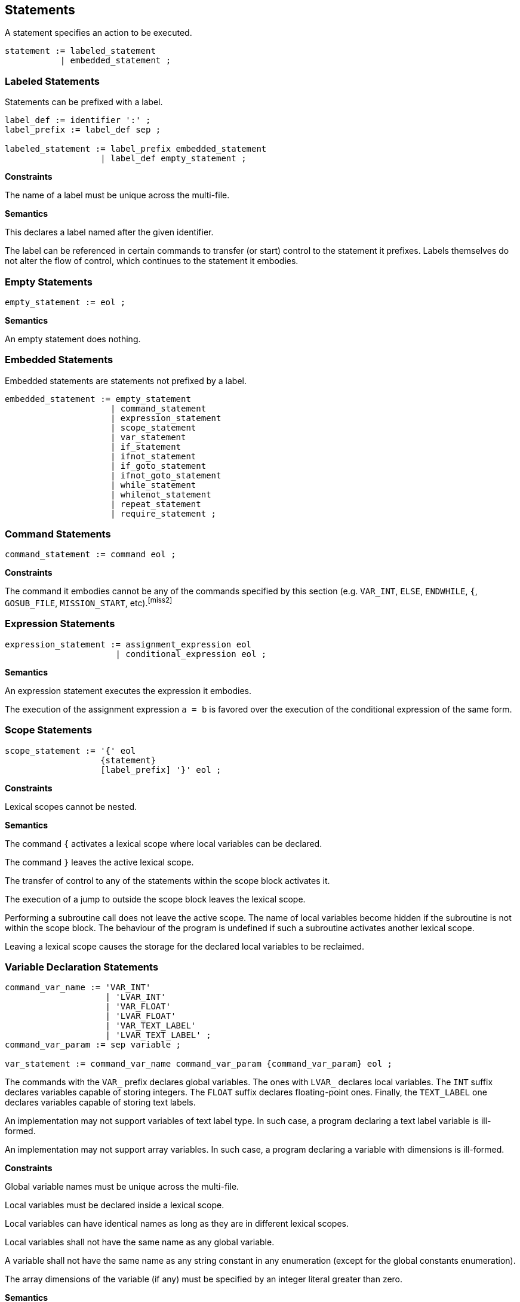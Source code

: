 [[statements]]
== Statements

A statement specifies an action to be executed.

----
statement := labeled_statement
           | embedded_statement ;
----

[[statement-labeled]]
=== Labeled Statements

Statements can be prefixed with a label.

----
label_def := identifier ':' ;
label_prefix := label_def sep ;

labeled_statement := label_prefix embedded_statement
                   | label_def empty_statement ;
----

*Constraints*

The name of a label must be unique across the multi-file.

*Semantics*

This declares a label named after the given identifier.

The label can be referenced in certain commands to transfer (or start) control to the statement it prefixes. Labels themselves do not alter the flow of control, which continues to the statement it embodies.

[[statement-empty]]
=== Empty Statements

----
empty_statement := eol ;
----

*Semantics*

An empty statement does nothing.

[[statement-embedded]]
=== Embedded Statements

Embedded statements are statements not prefixed by a label.

----
embedded_statement := empty_statement
                     | command_statement
                     | expression_statement
                     | scope_statement
                     | var_statement
                     | if_statement
                     | ifnot_statement
                     | if_goto_statement
                     | ifnot_goto_statement
                     | while_statement
                     | whilenot_statement
                     | repeat_statement
                     | require_statement ;
----

[[statement-command]]
=== Command Statements

----
command_statement := command eol ;
----

*Constraints*

The command it embodies cannot be any of the commands specified by this section (e.g. `VAR_INT`, `ELSE`, `ENDWHILE`, `{`, `GOSUB_FILE`, `MISSION_START`, etc).footnote:miss2[]

[[statement-expression]]
=== Expression Statements

----
expression_statement := assignment_expression eol
                      | conditional_expression eol ;
----

*Semantics*

An expression statement executes the expression it embodies.

The execution of the assignment expression `a = b` is favored over the execution of the conditional expression of the same form.

[[statement-scope]]
=== Scope Statements

----
scope_statement := '{' eol
                   {statement}
                   [label_prefix] '}' eol ;
----

*Constraints*

Lexical scopes cannot be nested.

*Semantics*

The command `{` activates a lexical scope where local variables can be declared.

The command `}` leaves the active lexical scope.

The transfer of control to any of the statements within the scope block activates it.

The execution of a jump to outside the scope block leaves the lexical scope.

Performing a subroutine call does not leave the active scope. The name of local variables become hidden if the subroutine is not within the scope block. The behaviour of the program is undefined if such a subroutine activates another lexical scope.

Leaving a lexical scope causes the storage for the declared local variables to be reclaimed.

[[statement-variable-declaration]]
=== Variable Declaration Statements

----
command_var_name := 'VAR_INT'
                    | 'LVAR_INT'
                    | 'VAR_FLOAT'
                    | 'LVAR_FLOAT'
                    | 'VAR_TEXT_LABEL'
                    | 'LVAR_TEXT_LABEL' ;
command_var_param := sep variable ;

var_statement := command_var_name command_var_param {command_var_param} eol ;
----

The commands with the `VAR_` prefix declares global variables. The ones with `LVAR_` declares local variables. The `INT` suffix declares variables capable of storing integers. The `FLOAT` suffix declares floating-point ones. Finally, the `TEXT_LABEL` one declares variables capable of storing text labels.

An implementation may not support variables of text label type. In such case, a program declaring a text label variable is ill-formed.

An implementation may not support array variables. In such case, a program declaring a variable with dimensions is ill-formed.

*Constraints*

Global variable names must be unique across the multi-file.

Local variables must be declared inside a lexical scope.

Local variables can have identical names as long as they are in different lexical scopes.

Local variables shall not have the same name as any global variable.

A variable shall not have the same name as any string constant in any enumeration (except for the global constants enumeration).

The array dimensions of the variable (if any) must be specified by an integer literal greater than zero.

*Semantics*

This command declares one or more names with the specified storage duration, type, and array dimensions.

Global variable names can be seen by the entire multi-file.

Local variable names can be seen by their entire lexical scope.

The initial value of variables is unspecified.footnote:[In Grand Theft Auto, the memory storage of local variables is not zeroed after leaving a scope (nor while entering one). This means local variables preserve values from previous scopes. Additionally, the Stories chapters share the storage of global variables between mission scripts, having the very same implications (no in-depth research has been conduced though).]

[[statement-conditional]]
=== Conditional Statements

Conditional statements produce changes in the script compare flag.

----
conditional_element := ['NOT' sep] (command | conditional_expression) ;

and_conditional_stmt := 'AND' sep conditional_element eol ;
or_conditional_stmt := 'OR' sep conditional_element eol ;

conditional_list := conditional_element eol
                    ({and_conditional_stmt} | {or_conditional_stmt}) ;
----

*Constraints*

The command it embodies cannot be any of the commands specified by this section (e.g. `VAR_INT`, `ELSE`, `ENDWHILE`, `{`, `GOSUB_FILE`, `MISSION_START`, etc).footnote:miss2[]

*Semantics*

A conditional element executes the command or expression it embodies. The execution of a command follows the same semantic rules of a command statement. The compare flag of the executed element is negated if the `NOT` prefix is used.

A conditional list is a sequence of one or more conditional elements separated by either `AND` or `OR` tokens.

The compare flag is set to true if the compare flag of all conditional elements in a `AND` list holds true. Otherwise it is set to false.

The compare flag is set to true if the compare flag of at least one conditional elements in a `OR` list holds true. Otherwise it is set to false.

A conditional list shall not be short-circuit evaluated. All conditional elements are executed in order.

The behaviour is undefined if the command used in a conditional element does not cause side effects in the compare flag.

[[statement-selection]]
=== Selection Statements

Selection statements selects which statement to execute depending on certain conditions.

[[statement-if]]
==== IF Statement

----
if_statement := 'IF' sep conditional_list
                {statement}
                [[label_prefix] 'ELSE' eol
                {statement}]
                [label_prefix] 'ENDIF' eol ;
----

*Semantics*

This statement executes a list of conditions, grabs its compare flag and chooses between two set of statements to execute.

If the compare flag is true, control is transferred to the first set of statements. Otherwise, to the second set if an `ELSE` exists. Execution of the `ELSE` or the `ENDIF` command causes control to leave the IF block.

[[statement-ifnot]]
==== IFNOT Statement

----
ifnot_statement := 'IFNOT' sep conditional_list
                   {statement}
                   [[label_prefix] 'ELSE' eol
                   {statement}]
                   [label_prefix] 'ENDIF' eol ;
----

*Semantics*

The behaviour of this is the same as of the IF statement, except the complement of the compare flag is used to test which set of statements to execute.

[[statement-if-goto]]
==== IF GOTO Statement

----
if_goto_statement := 'IF' sep conditional_element sep 'GOTO' sep identifier eol ;
----

*Semantics*

This statement performs a jump to the label specified by identifier if the compare flag of the conditional element holds true. Otherwise, the flow of control is unchanged.

[[statement-ifnot-goto]]
==== IFNOT GOTO Statement

----
ifnot_goto_statement := 'IFNOT' sep conditional_element sep 'GOTO' sep identifier eol ;
----

*Semantics*

The behaviour of this is the same as of the IF GOTO statement, except the complement of the compare flag is used to test whether to jump.

[[statement-iteration]]
=== Iteration Statements

[[statement-while]]
==== WHILE Statement

----
while_statement := 'WHILE' sep conditional_list
                   {statement}
                   [label_prefix] 'ENDWHILE' eol ;
----

*Semantics*

The WHILE statement executes a set of statements while the compare flag of the conditional list holds true.

The statement executes by grabbing the compare flag of the list of conditions and transferring control to after the WHILE block if it holds false. Otherwise, it executes the given set of statements. Execution of the `ENDWHILE` command causes control to be transferred to the beginning of the block, where the conditions are evaluated again.

[[statement-whilenot]]
==== WHILENOT Statement

----
whilenot_statement := 'WHILENOT' sep conditional_list
                      {statement}
                      [label_prefix] 'ENDWHILE' eol ;
----

*Semantics*

The behaviour of this is the same as of the WHILE statement, except the complement of the compare flag is used to test whether to continue executing the set of statements.

[[statement-repeat]]
==== REPEAT Statement footnote:[Despite not being used in GTA III, REPEAT seems to be supported since then given its command id is alongside the command id for the other statements.]

----
repeat_statement := 'REPEAT' sep integer sep variable eol
                    {statement}
                    [label_prefix] 'ENDREPEAT' eol ;
----

*Constraints*

The associated variable must be of integer type.footnote:[The parameter definition of `REPEAT` in the in-house compiler disallows local variables. Due to being a hardcoded command, however, the compiler ignores this parametric restriction and ends up permiting local variables (which is likely the intended behaviour).]

*Semantics*

The REPEAT statement executes a set of statements until a counter variable reaches a threshold.

The `REPEAT` command causes the associated variable to be set to zero. Execution of the `ENDREPEAT` command causes the variable to be incremented and if it compares less than the threshold, control is transfered back to the set of statements. Otherwise, it leaves the block.

The statements are always executed at least once.

[[statement-require]]
=== Require Statements

----
filename := {graph_char} '.SC' ;

require_statement := command_gosub_file
                   | command_launch_mission
                   | command_load_and_launch_mission ;
----

Require statements request script files to become part of the multi-file being translated.

A file can be required more than once. In such case, if it is required using the same statement as the first request, the latter request is ignored. Otherwise, behaviour is undefined.

*Constraints*

Require statements shall only appear in the main script file or main extension files.

[[statement-gosub-file]]
==== GOSUB_FILE Statement

----
command_gosub_file := 'GOSUB_FILE' sep identifier sep filename eol ;
----

*Semantics*

The `GOSUB_FILE` command requires a main extension file to become part of the multi-file.

It also calls the subroutine specified by label.

The behaviour is undefined if the label is not part of the required file.

[[statement-launch-mission]]
==== LAUNCH_MISSION Statement

----
command_launch_mission := 'LAUNCH_MISSION' sep filename eol ;
----

*Semantics*

The `LAUNCH_MISSION` command requires a subscript file to become part of the multi-file.

It also starts a new subscript with the program counter at the `MISSION_START` directive of the specified script file.

[[statement-load-and-launch-mission]]
==== LOAD_AND_LAUNCH_MISSION Statement

----
command_load_and_launch_mission := 'LOAD_AND_LAUNCH_MISSION' sep filename eol ;
----

*Constraints*

Only a single mission script can be running at once.

*Semantics*

The `LOAD_AND_LAUNCH_MISSION` command requires a mission script file to become part of the multi-file.

It also starts a new mission script with the program counter at the `MISSION_START` directive of the specified script file.
